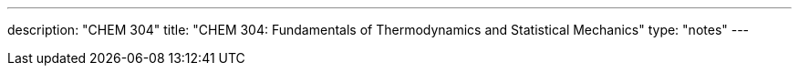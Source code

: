 ---
description: "CHEM 304"
title: "CHEM 304: Fundamentals of Thermodynamics and Statistical Mechanics"
type: "notes"
---
